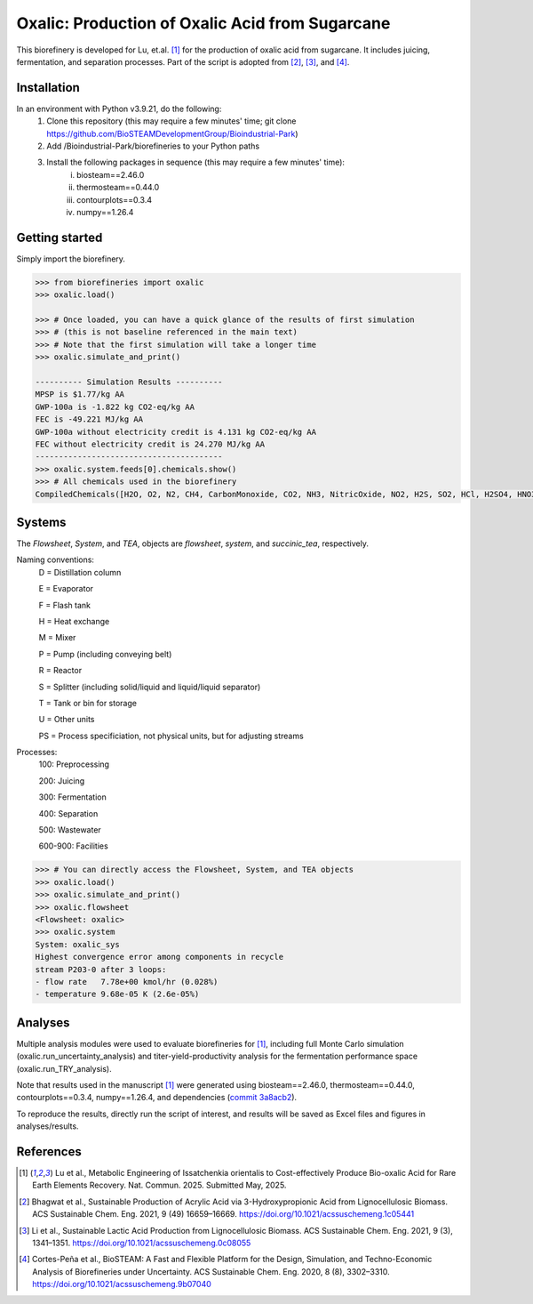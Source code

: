 =======================================================================================
Oxalic: Production of Oxalic Acid from Sugarcane
=======================================================================================

This biorefinery is developed for Lu, et.al. [1]_ for the production of 
oxalic acid from sugarcane. It includes juicing, fermentation, 
and separation processes. Part of the script is adopted from [2]_, [3]_, and [4]_.

Installation
------------
In an environment with Python v3.9.21, do the following:
    (1) Clone this repository (this may require a few minutes' time; git clone https://github.com/BioSTEAMDevelopmentGroup/Bioindustrial-Park)
    (2) Add /Bioindustrial-Park/biorefineries to your Python paths
    (3) Install the following packages in sequence (this may require a few minutes' time):
	    (i) biosteam==2.46.0
	    (ii) thermosteam==0.44.0
	    (iii) contourplots==0.3.4
	    (iv) numpy==1.26.4

Getting started
---------------
Simply import the biorefinery.

.. code-block:: python

    >>> from biorefineries import oxalic
    >>> oxalic.load()
    
    >>> # Once loaded, you can have a quick glance of the results of first simulation
    >>> # (this is not baseline referenced in the main text)
    >>> # Note that the first simulation will take a longer time
    >>> oxalic.simulate_and_print()
    
    ---------- Simulation Results ----------
    MPSP is $1.77/kg AA
    GWP-100a is -1.822 kg CO2-eq/kg AA
    FEC is -49.221 MJ/kg AA
    GWP-100a without electricity credit is 4.131 kg CO2-eq/kg AA
    FEC without electricity credit is 24.270 MJ/kg AA
    ----------------------------------------
    >>> oxalic.system.feeds[0].chemicals.show()
    >>> # All chemicals used in the biorefinery
    CompiledChemicals([H2O, O2, N2, CH4, CarbonMonoxide, CO2, NH3, NitricOxide, NO2, H2S, SO2, HCl, H2SO4, HNO3, NaOH, AmmoniumHydroxide, CalciumDihydroxide, NaNO3, Na2SO4, CaSO4, MagnesiumChloride, ZincSulfate, Ethanol, CalciumLactate, CalciumOxalate, CalciumAcetate, SodiumLactate, CalciumSuccinate, AceticAcid, AcrylicAcid, Glucose, Decanol, Dodecanol, TOA, AQ336, Octanol, Hexanol, Octanediol, Toluene, Isobutyraldehyde, DPHP, GlucoseOligomer, Extract, Xylose, XyloseOligomer, Sucrose, Cellobiose, Mannose, MannoseOligomer, Galactose, GalactoseOligomer, Arabinose, ArabinoseOligomer, SolubleLignin, Protein, Enzyme, FermMicrobe, WWTsludge, Furfural, Acetoin, HMF, Xylitol, Glycerol, LacticAcid, HP, MethylHP, SuccinicAcid, OxalicAcid, MethylAcetate, EthylLactate, MethylSuccinate, Glucan, Mannan, Galactan, MEA, Xylan, Arabinan, P4O10, Tar, TiO2, CSL, BoilerChems, BaghouseBag, CoolingTowerChems, DAP, Methanol, Denaturant, DenaturedEnzyme, FermMicrobeXyl, H3PO4, Cellulose, Hemicellulose, CaO, Solids, Flocculant, Lignin, Acetate, AmmoniumSulfate, AmmoniumAcetate, Cellulase, Ash, Starch, Fiber, SolubleProtein, InsolubleProtein, TriOlein, Yeast, Octane])

Systems
-------
The `Flowsheet`, `System`, and `TEA`, objects are `flowsheet`, `system`, and `succinic_tea`, respectively.

Naming conventions:
    D = Distillation column

    E = Evaporator
    
    F = Flash tank

    H = Heat exchange

    M = Mixer

    P = Pump (including conveying belt)

    R = Reactor

    S = Splitter (including solid/liquid and liquid/liquid separator)

    T = Tank or bin for storage

    U = Other units

    PS = Process specificiation, not physical units, but for adjusting streams

Processes:
    100: Preprocessing

    200: Juicing

    300: Fermentation

    400: Separation

    500: Wastewater

    600-900: Facilities

.. code-block:: python

    >>> # You can directly access the Flowsheet, System, and TEA objects
    >>> oxalic.load()
    >>> oxalic.simulate_and_print()
    >>> oxalic.flowsheet
    <Flowsheet: oxalic>
    >>> oxalic.system
    System: oxalic_sys
    Highest convergence error among components in recycle
    stream P203-0 after 3 loops:
    - flow rate   7.78e+00 kmol/hr (0.028%)
    - temperature 9.68e-05 K (2.6e-05%)
    

Analyses
--------
Multiple analysis modules were used to evaluate biorefineries for [1]_, including
full Monte Carlo simulation (oxalic.run_uncertainty_analysis)
and titer-yield-productivity analysis for the fermentation performance space (oxalic.run_TRY_analysis).

Note that results used in the manuscript [1]_ were generated using biosteam==2.46.0,
thermosteam==0.44.0, contourplots==0.3.4, numpy==1.26.4, and dependencies (`commit 3a8acb2 <https://github.com/BioSTEAMDevelopmentGroup/Bioindustrial-Park/commit/3a8acb269f1bf4bf30787d684d89eed23cf076ae>`_).

To reproduce the results, directly run the script of interest, and results will
be saved as Excel files and figures in analyses/results.


References
----------
.. [1] Lu et al., Metabolic Engineering of Issatchenkia orientalis to Cost-effectively Produce Bio-oxalic Acid for Rare Earth Elements Recovery. 
    Nat. Commun. 2025. Submitted May, 2025.

.. [2] Bhagwat et al., Sustainable Production of Acrylic Acid via 3-Hydroxypropionic Acid from Lignocellulosic Biomass. 
    ACS Sustainable Chem. Eng. 2021, 9 (49) 16659–16669.
    `<https://doi.org/10.1021/acssuschemeng.1c05441>`_

.. [3] Li et al., Sustainable Lactic Acid Production from Lignocellulosic Biomass.
    ACS Sustainable Chem. Eng. 2021, 9 (3), 1341–1351. 
    `<https://doi.org/10.1021/acssuschemeng.0c08055>`_
     
.. [4] Cortes-Peña et al., BioSTEAM: A Fast and Flexible Platform for the Design,
    Simulation, and Techno-Economic Analysis of Biorefineries under Uncertainty. 
    ACS Sustainable Chem. Eng. 2020, 8 (8), 3302–3310. 
    `<https://doi.org/10.1021/acssuschemeng.9b07040>`_
